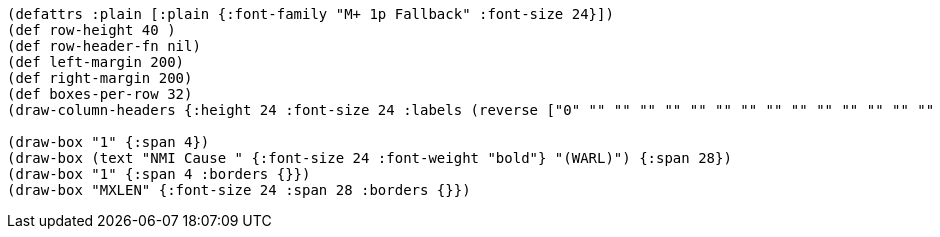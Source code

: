 [bytefield]
----
(defattrs :plain [:plain {:font-family "M+ 1p Fallback" :font-size 24}])
(def row-height 40 )
(def row-header-fn nil)
(def left-margin 200)
(def right-margin 200)
(def boxes-per-row 32)
(draw-column-headers {:height 24 :font-size 24 :labels (reverse ["0" "" "" "" "" "" "" "" "" "" "" "" "" "" "" "" "" "" "" "" "" "" "" "" "" "" "MXLEN-2" "" "" "" "MXLEN-1" ""])})

(draw-box "1" {:span 4})
(draw-box (text "NMI Cause " {:font-size 24 :font-weight "bold"} "(WARL)") {:span 28})
(draw-box "1" {:span 4 :borders {}})
(draw-box "MXLEN" {:font-size 24 :span 28 :borders {}})
----